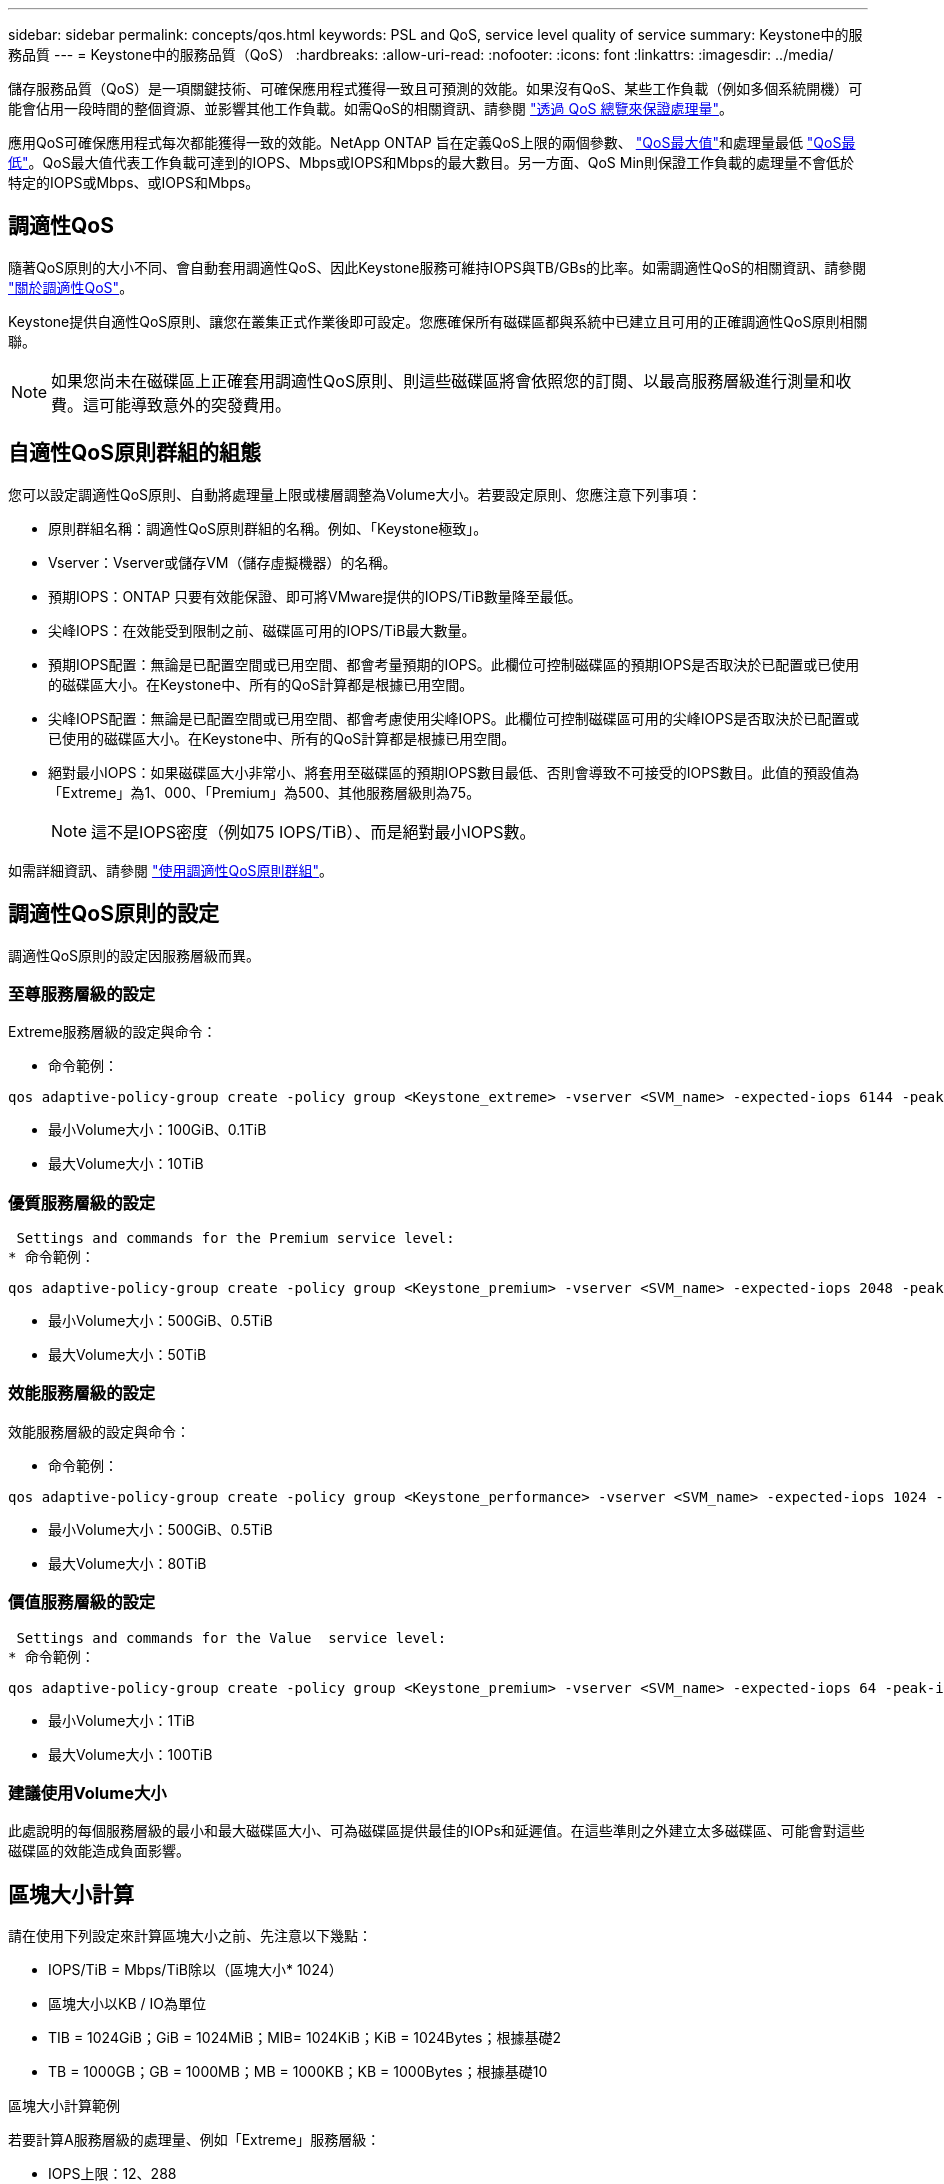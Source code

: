 ---
sidebar: sidebar 
permalink: concepts/qos.html 
keywords: PSL and QoS, service level quality of service 
summary: Keystone中的服務品質 
---
= Keystone中的服務品質（QoS）
:hardbreaks:
:allow-uri-read: 
:nofooter: 
:icons: font
:linkattrs: 
:imagesdir: ../media/


[role="lead"]
儲存服務品質（QoS）是一項關鍵技術、可確保應用程式獲得一致且可預測的效能。如果沒有QoS、某些工作負載（例如多個系統開機）可能會佔用一段時間的整個資源、並影響其他工作負載。如需QoS的相關資訊、請參閱 https://docs.netapp.com/us-en/ontap/performance-admin/guarantee-throughput-qos-task.html["透過 QoS 總覽來保證處理量"]。

應用QoS可確保應用程式每次都能獲得一致的效能。NetApp ONTAP 旨在定義QoS上限的兩個參數、 https://docs.netapp.com/us-en/ontap/performance-admin/guarantee-throughput-qos-task.html#about-throughput-ceilings-qos-max["QoS最大值"]和處理量最低 https://docs.netapp.com/us-en/ontap/performance-admin/guarantee-throughput-qos-task.html#about-throughput-floors-qos-min["QoS最低"]。QoS最大值代表工作負載可達到的IOPS、Mbps或IOPS和Mbps的最大數目。另一方面、QoS Min則保證工作負載的處理量不會低於特定的IOPS或Mbps、或IOPS和Mbps。



== 調適性QoS

隨著QoS原則的大小不同、會自動套用調適性QoS、因此Keystone服務可維持IOPS與TB/GBs的比率。如需調適性QoS的相關資訊、請參閱 https://docs.netapp.com/us-en/ontap/performance-admin/guarantee-throughput-qos-task.html#about-adaptive-qos["關於調適性QoS"]。

Keystone提供自適性QoS原則、讓您在叢集正式作業後即可設定。您應確保所有磁碟區都與系統中已建立且可用的正確調適性QoS原則相關聯。


NOTE: 如果您尚未在磁碟區上正確套用調適性QoS原則、則這些磁碟區將會依照您的訂閱、以最高服務層級進行測量和收費。這可能導致意外的突發費用。



== 自適性QoS原則群組的組態

您可以設定調適性QoS原則、自動將處理量上限或樓層調整為Volume大小。若要設定原則、您應注意下列事項：

* 原則群組名稱：調適性QoS原則群組的名稱。例如、「Keystone極致」。
* Vserver：Vserver或儲存VM（儲存虛擬機器）的名稱。
* 預期IOPS：ONTAP 只要有效能保證、即可將VMware提供的IOPS/TiB數量降至最低。
* 尖峰IOPS：在效能受到限制之前、磁碟區可用的IOPS/TiB最大數量。
* 預期IOPS配置：無論是已配置空間或已用空間、都會考量預期的IOPS。此欄位可控制磁碟區的預期IOPS是否取決於已配置或已使用的磁碟區大小。在Keystone中、所有的QoS計算都是根據已用空間。
* 尖峰IOPS配置：無論是已配置空間或已用空間、都會考慮使用尖峰IOPS。此欄位可控制磁碟區可用的尖峰IOPS是否取決於已配置或已使用的磁碟區大小。在Keystone中、所有的QoS計算都是根據已用空間。
* 絕對最小IOPS：如果磁碟區大小非常小、將套用至磁碟區的預期IOPS數目最低、否則會導致不可接受的IOPS數目。此值的預設值為「Extreme」為1、000、「Premium」為500、其他服務層級則為75。
+

NOTE: 這不是IOPS密度（例如75 IOPS/TiB）、而是絕對最小IOPS數。



如需詳細資訊、請參閱 https://docs.netapp.com/us-en/ontap/performance-admin/adaptive-qos-policy-groups-task.html["使用調適性QoS原則群組"]。



== 調適性QoS原則的設定

調適性QoS原則的設定因服務層級而異。



=== 至尊服務層級的設定

Extreme服務層級的設定與命令：

* 命令範例：


....
qos adaptive-policy-group create -policy group <Keystone_extreme> -vserver <SVM_name> -expected-iops 6144 -peak-iops 12288 -expected-iops-allocation used-space -peak-iops-allocation used-space -block-size 32K
....
* 最小Volume大小：100GiB、0.1TiB
* 最大Volume大小：10TiB




=== 優質服務層級的設定

 Settings and commands for the Premium service level:
* 命令範例：


....
qos adaptive-policy-group create -policy group <Keystone_premium> -vserver <SVM_name> -expected-iops 2048 -peak-iops 4096 -expected-iops-allocation used-space -peak-iops-allocation used-space -block-size 32K
....
* 最小Volume大小：500GiB、0.5TiB
* 最大Volume大小：50TiB




=== 效能服務層級的設定

效能服務層級的設定與命令：

* 命令範例：


....
qos adaptive-policy-group create -policy group <Keystone_performance> -vserver <SVM_name> -expected-iops 1024 -peak-iops 2048 -expected-iops-allocation used-space -peak-iops-allocation used-space -block-size 32K
....
* 最小Volume大小：500GiB、0.5TiB
* 最大Volume大小：80TiB




=== 價值服務層級的設定

 Settings and commands for the Value  service level:
* 命令範例：


....
qos adaptive-policy-group create -policy group <Keystone_premium> -vserver <SVM_name> -expected-iops 64 -peak-iops 128 -expected-iops-allocation used-space -peak-iops-allocation used-space -block-size 32K
....
* 最小Volume大小：1TiB
* 最大Volume大小：100TiB




=== 建議使用Volume大小

此處說明的每個服務層級的最小和最大磁碟區大小、可為磁碟區提供最佳的IOPs和延遲值。在這些準則之外建立太多磁碟區、可能會對這些磁碟區的效能造成負面影響。



== 區塊大小計算

請在使用下列設定來計算區塊大小之前、先注意以下幾點：

* IOPS/TiB = Mbps/TiB除以（區塊大小* 1024）
* 區塊大小以KB / IO為單位
* TIB = 1024GiB；GiB = 1024MiB；MIB= 1024KiB；KiB = 1024Bytes；根據基礎2
* TB = 1000GB；GB = 1000MB；MB = 1000KB；KB = 1000Bytes；根據基礎10


.區塊大小計算範例
若要計算A服務層級的處理量、例如「Extreme」服務層級：

* IOPS上限：12、288
* 每I/O區塊大小：32KB
* 最大處理量=（12288 * 32 * 1024）/（101010* 1024）= 384MBps / TiB


如果某個磁碟區有700GiB的邏輯已用資料、可用的處理量將是：

「最大處理量= 384 * 0.7 = 268.8MBps」
